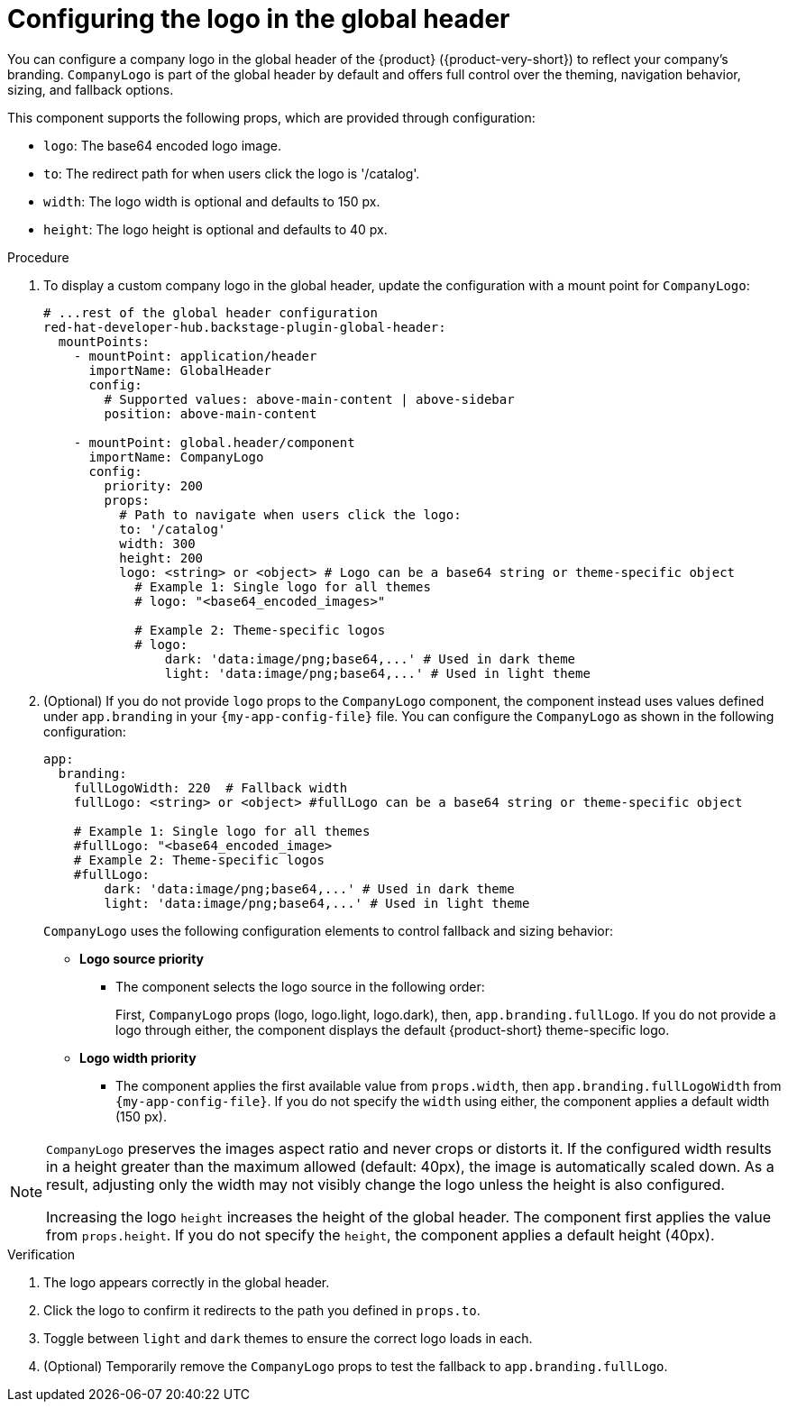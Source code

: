 :_mod-docs-content-type: PROCEDURE

[id="configuring-logo-in-the-global-header.adoc_{context}"]
= Configuring the logo in the global header

You can configure a company logo in the global header of the {product} ({product-very-short}) to reflect your company's branding. `CompanyLogo` is part of the global header by default and offers full control over the theming, navigation behavior, sizing, and fallback options.

This component supports the following props, which are provided through configuration:

* `logo`: The base64 encoded logo image.
* `to`: The redirect path for when users click the logo is '/catalog'.
* `width`: The logo width is optional and defaults to 150 px.
* `height`: The logo height is optional and defaults to 40 px.

.Procedure

. To display a custom company logo in the global header, update the configuration with a mount point for `CompanyLogo`:
+
[source,yaml,subs="+attributes,+quotes"]
----
# ...rest of the global header configuration
red-hat-developer-hub.backstage-plugin-global-header:
  mountPoints:
    - mountPoint: application/header
      importName: GlobalHeader
      config:
        # Supported values: `above-main-content` | `above-sidebar`
        position: above-main-content

    - mountPoint: global.header/component
      importName: CompanyLogo
      config:
        priority: 200
        props:
          # Path to navigate when users click the logo:
          to: '/catalog'
          width: 300
          height: 200
          logo: <string> or <object> # Logo can be a base64 string or theme-specific object
            # Example 1: Single logo for all themes
            # logo: "<base64_encoded_images>"

            # Example 2: Theme-specific logos
            # logo:
                dark: 'data:image/png;base64,...' # Used in dark theme
                light: 'data:image/png;base64,...' # Used in light theme
----

. (Optional) If you do not provide `logo` props to the `CompanyLogo` component, the component instead uses values defined under `app.branding` in your `{my-app-config-file}` file. You can configure the `CompanyLogo` as shown in the following configuration:
+
[source,yaml,subs="+attributes,+quotes"]
----
app:
  branding:
    fullLogoWidth: 220  # Fallback width
    fullLogo: <string> or <object> #fullLogo can be a base64 string or theme-specific object

    # Example 1: Single logo for all themes
    #fullLogo: "<base64_encoded_image>
    # Example 2: Theme-specific logos
    #fullLogo:
        dark: 'data:image/png;base64,...' # Used in dark theme
        light: 'data:image/png;base64,...' # Used in light theme
----
+
`CompanyLogo` uses the following configuration elements to control fallback and sizing behavior:

* *Logo source priority*
** The component selects the logo source in the following order:
+
First, `CompanyLogo` props (logo, logo.light, logo.dark), then, `app.branding.fullLogo`. If you do not provide a logo through either, the component displays the default {product-short} theme-specific logo.

* *Logo width priority*
** The component applies the first available value from `props.width`, then `app.branding.fullLogoWidth` from `{my-app-config-file}`. If you do not specify the `width` using either, the component applies a default width (150 px).

[NOTE]
====
`CompanyLogo` preserves the images aspect ratio and never crops or distorts it. If the configured width results in a height greater than the maximum allowed (default: 40px), the image is automatically scaled down. As a result, adjusting only the width may not visibly change the logo unless the height is also configured.

Increasing the logo `height` increases the height of the global header. The component first applies the value from `props.height`. If you do not specify the `height`, the component applies a default height (40px).
====

.Verification
. The logo appears correctly in the global header.
. Click the logo to confirm it redirects to the path you defined in `props.to`.
. Toggle between `light` and `dark` themes to ensure the correct logo loads in each.
. (Optional) Temporarily remove the `CompanyLogo` props to test the fallback to `app.branding.fullLogo`.
